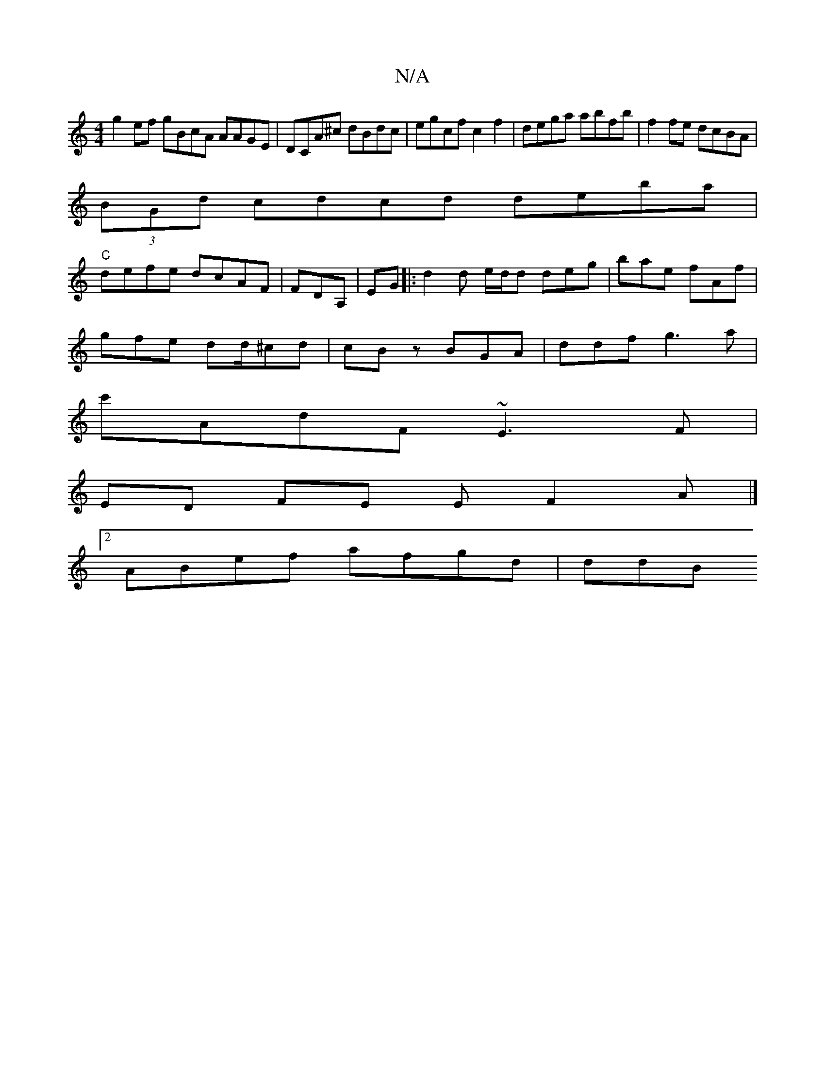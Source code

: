 X:1
T:N/A
M:4/4
R:N/A
K:Cmajor
g2 ef gBcA AAGE | DCA^c dBdc|egcf c2f2|dega abfb|f2 fe dcBA|
(3BGd cdcd deba|
"C"defe dcAF|FDA, | EG|: d2 d e/d/d deg|bae fAf|
gfe dd/^cd|cBz BGA | ddf g3a|
c'AdF ~E3F |
ED FE EF2A |]
[2 ABef afgd|ddB